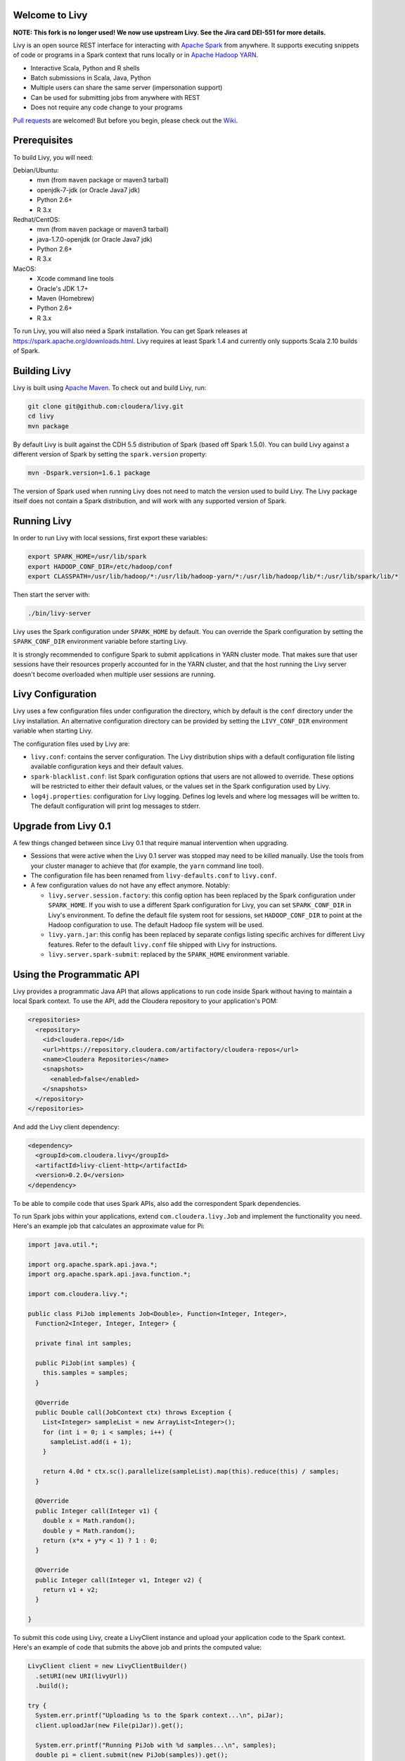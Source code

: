 Welcome to Livy
===============

**NOTE: This fork is no longer used! We now use upstream Livy. See the Jira card DEI-551 for more details.**

Livy is an open source REST interface for interacting with `Apache Spark`_ from anywhere.
It supports executing snippets of code or programs in a Spark context that runs locally or in `Apache Hadoop YARN`_.

* Interactive Scala, Python and R shells
* Batch submissions in Scala, Java, Python
* Multiple users can share the same server (impersonation support)
* Can be used for submitting jobs from anywhere with REST
* Does not require any code change to your programs

`Pull requests`_ are welcomed! But before you begin, please check out the `Wiki`_.

.. _Apache Spark: http://spark.apache.org
.. _Apache Hadoop YARN: http://hadoop.apache.org/docs/current/hadoop-yarn/hadoop-yarn-site/YARN.html
.. _Pull requests: https://github.com/cloudera/livy/pulls
.. _Wiki: https://github.com/cloudera/livy/wiki/Contributing-to-Livy


Prerequisites
=============

To build Livy, you will need:

Debian/Ubuntu:
  * mvn (from ``maven`` package or maven3 tarball)
  * openjdk-7-jdk (or Oracle Java7 jdk)
  * Python 2.6+
  * R 3.x

Redhat/CentOS:
  * mvn (from ``maven`` package or maven3 tarball)
  * java-1.7.0-openjdk (or Oracle Java7 jdk)
  * Python 2.6+
  * R 3.x

MacOS:
  * Xcode command line tools
  * Oracle's JDK 1.7+
  * Maven (Homebrew)
  * Python 2.6+
  * R 3.x


To run Livy, you will also need a Spark installation. You can get Spark releases at
https://spark.apache.org/downloads.html. Livy requires at least Spark 1.4 and currently
only supports Scala 2.10 builds of Spark.


Building Livy
=============

Livy is built using `Apache Maven`_. To check out and build Livy, run:

.. code:: shell

    git clone git@github.com:cloudera/livy.git
    cd livy
    mvn package

By default Livy is built against the CDH 5.5 distribution of Spark (based off Spark 1.5.0). You can
build Livy against a different version of Spark by setting the ``spark.version`` property:

.. code:: shell

    mvn -Dspark.version=1.6.1 package

The version of Spark used when running Livy does not need to match the version used to build Livy.
The Livy package itself does not contain a Spark distribution, and will work with any supported
version of Spark.

.. _Apache Maven: http://maven.apache.org


Running Livy
============

In order to run Livy with local sessions, first export these variables:

.. code:: shell

   export SPARK_HOME=/usr/lib/spark
   export HADOOP_CONF_DIR=/etc/hadoop/conf
   export CLASSPATH=/usr/lib/hadoop/*:/usr/lib/hadoop-yarn/*:/usr/lib/hadoop/lib/*:/usr/lib/spark/lib/*

Then start the server with:

.. code:: shell

    ./bin/livy-server

Livy uses the Spark configuration under ``SPARK_HOME`` by default. You can override the Spark configuration
by setting the ``SPARK_CONF_DIR`` environment variable before starting Livy.

It is strongly recommended to configure Spark to submit applications in YARN cluster mode.
That makes sure that user sessions have their resources properly accounted for in the YARN cluster,
and that the host running the Livy server doesn't become overloaded when multiple user sessions are
running.


Livy Configuration
==================

Livy uses a few configuration files under configuration the directory, which by default is the
``conf`` directory under the Livy installation. An alternative configuration directory can be
provided by setting the ``LIVY_CONF_DIR`` environment variable when starting Livy.

The configuration files used by Livy are:

* ``livy.conf``: contains the server configuration. The Livy distribution ships with a default
  configuration file listing available configuration keys and their default values.

* ``spark-blacklist.conf``: list Spark configuration options that users are not allowed to override.
  These options will be restricted to either their default values, or the values set in the Spark
  configuration used by Livy.

* ``log4j.properties``: configuration for Livy logging. Defines log levels and where log messages
  will be written to. The default configuration will print log messages to stderr.


Upgrade from Livy 0.1
=====================

A few things changed between since Livy 0.1 that require manual intervention when upgrading.

- Sessions that were active when the Livy 0.1 server was stopped may need to be killed
  manually. Use the tools from your cluster manager to achieve that (for example, the
  ``yarn`` command line tool).

- The configuration file has been renamed from ``livy-defaults.conf`` to ``livy.conf``.

- A few configuration values do not have any effect anymore. Notably:

  * ``livy.server.session.factory``: this config option has been replaced by the Spark
    configuration under ``SPARK_HOME``. If you wish to use a different Spark configuration
    for Livy, you can set ``SPARK_CONF_DIR`` in Livy's environment. To define the default
    file system root for sessions, set ``HADOOP_CONF_DIR`` to point at the Hadoop configuration
    to use. The default Hadoop file system will be used.

  * ``livy.yarn.jar``: this config has been replaced by separate configs listing specific
    archives for different Livy features. Refer to the default ``livy.conf`` file shipped
    with Livy for instructions.

  * ``livy.server.spark-submit``: replaced by the ``SPARK_HOME`` environment variable.


Using the Programmatic API
==========================

Livy provides a programmatic Java API that allows applications to run code inside Spark without
having to maintain a local Spark context. To use the API, add the Cloudera repository to your
application's POM:

.. code:: xml

    <repositories>
      <repository>
        <id>cloudera.repo</id>
        <url>https://repository.cloudera.com/artifactory/cloudera-repos</url>
        <name>Cloudera Repositories</name>
        <snapshots>
          <enabled>false</enabled>
        </snapshots>
      </repository>
    </repositories>


And add the Livy client dependency:

.. code:: xml

    <dependency>
      <groupId>com.cloudera.livy</groupId>
      <artifactId>livy-client-http</artifactId>
      <version>0.2.0</version>
    </dependency>


To be able to compile code that uses Spark APIs, also add the correspondent Spark dependencies.

To run Spark jobs within your applications, extend ``com.cloudera.livy.Job`` and implement
the functionality you need. Here's an example job that calculates an approximate value for Pi:

.. code:: java

    import java.util.*;

    import org.apache.spark.api.java.*;
    import org.apache.spark.api.java.function.*;

    import com.cloudera.livy.*;

    public class PiJob implements Job<Double>, Function<Integer, Integer>,
      Function2<Integer, Integer, Integer> {

      private final int samples;

      public PiJob(int samples) {
        this.samples = samples;
      }

      @Override
      public Double call(JobContext ctx) throws Exception {
        List<Integer> sampleList = new ArrayList<Integer>();
        for (int i = 0; i < samples; i++) {
          sampleList.add(i + 1);
        }

        return 4.0d * ctx.sc().parallelize(sampleList).map(this).reduce(this) / samples;
      }

      @Override
      public Integer call(Integer v1) {
        double x = Math.random();
        double y = Math.random();
        return (x*x + y*y < 1) ? 1 : 0;
      }

      @Override
      public Integer call(Integer v1, Integer v2) {
        return v1 + v2;
      }

    }


To submit this code using Livy, create a LivyClient instance and upload your application code to
the Spark context. Here's an example of code that submits the above job and prints the computed
value:

.. code:: java

    LivyClient client = new LivyClientBuilder()
      .setURI(new URI(livyUrl))
      .build();

    try {
      System.err.printf("Uploading %s to the Spark context...\n", piJar);
      client.uploadJar(new File(piJar)).get();

      System.err.printf("Running PiJob with %d samples...\n", samples);
      double pi = client.submit(new PiJob(samples)).get();

      System.out.println("Pi is roughly: " + pi);
    } finally {
      client.stop(true);
    }


To learn about all the functionality available to applications, read the javadoc documentation for
the classes under the ``api`` module.


Spark Example
=============

Here's a step-by-step example of interacting with Livy in Python with the `Requests`_ library. By
default Livy runs on port 8998 (which can be changed with the ``livy.server.port`` config option).
We’ll start off with a Spark session that takes Scala code:

.. code:: shell

    sudo pip install requests

.. code:: python

    import json, pprint, requests, textwrap
    host = 'http://localhost:8998'
    data = {'kind': 'spark'}
    headers = {'Content-Type': 'application/json'}
    r = requests.post(host + '/sessions', data=json.dumps(data), headers=headers)
    r.json()

    {u'state': u'starting', u'id': 0, u'kind': u'spark'}

Once the session has completed starting up, it transitions to the idle state:

.. code:: python

    session_url = host + r.headers['location']
    r = requests.get(session_url, headers=headers)
    r.json()

    {u'state': u'idle', u'id': 0, u'kind': u'spark'}

Now we can execute Scala by passing in a simple JSON command:

.. code:: python

    statements_url = session_url + '/statements'
    data = {'code': '1 + 1'}
    r = requests.post(statements_url, data=json.dumps(data), headers=headers)
    r.json()

    {u'output': None, u'state': u'running', u'id': 0}

If a statement takes longer than a few milliseconds to execute, Livy returns
early and provides a statement URL that can be polled until it is complete:

.. code:: python

    statement_url = host + r.headers['location']
    r = requests.get(statement_url, headers=headers)
    pprint.pprint(r.json())

    {u'id': 0,
      u'output': {u'data': {u'text/plain': u'res0: Int = 2'},
                  u'execution_count': 0,
                  u'status': u'ok'},
      u'state': u'available'}

That was a pretty simple example. More interesting is using Spark to estimate
Pi. This is from the `Spark Examples`_:

.. code:: python

    data = {
      'code': textwrap.dedent("""\
        val NUM_SAMPLES = 100000;
        val count = sc.parallelize(1 to NUM_SAMPLES).map { i =>
          val x = Math.random();
          val y = Math.random();
          if (x*x + y*y < 1) 1 else 0
        }.reduce(_ + _);
        println(\"Pi is roughly \" + 4.0 * count / NUM_SAMPLES)
        """)
    }

    r = requests.post(statements_url, data=json.dumps(data), headers=headers)
    pprint.pprint(r.json())

    {u'id': 1,
     u'output': {u'data': {u'text/plain': u'Pi is roughly 3.14004\nNUM_SAMPLES: Int = 100000\ncount: Int = 78501'},
                 u'execution_count': 1,
                 u'status': u'ok'},
     u'state': u'available'}

Finally, close the session:

.. code:: python

    session_url = 'http://localhost:8998/sessions/0'
    requests.delete(session_url, headers=headers)

    <Response [204]>

.. _Requests: http://docs.python-requests.org/en/latest/
.. _Spark Examples: https://spark.apache.org/examples.html


PySpark Example
===============

PySpark has the same API, just with a different initial request:

.. code:: python

    data = {'kind': 'pyspark'}
    r = requests.post(host + '/sessions', data=json.dumps(data), headers=headers)
    r.json()

    {u'id': 1, u'state': u'idle'}

The Pi example from before then can be run as:

.. code:: python

    data = {
      'code': textwrap.dedent("""
        import random
        NUM_SAMPLES = 100000
        def sample(p):
          x, y = random.random(), random.random()
          return 1 if x*x + y*y < 1 else 0

        count = sc.parallelize(xrange(0, NUM_SAMPLES)).map(sample).reduce(lambda a, b: a + b)
        print "Pi is roughly %f" % (4.0 * count / NUM_SAMPLES)
        """)
    }

    r = requests.post(statements_url, data=json.dumps(data), headers=headers)
    pprint.pprint(r.json())

    {u'id': 12,
    u'output': {u'data': {u'text/plain': u'Pi is roughly 3.136000'},
                u'execution_count': 12,
                u'status': u'ok'},
    u'state': u'running'}


SparkR Example
==============

SparkR has the same API:

.. code:: python

    data = {'kind': 'sparkr'}
    r = requests.post(host + '/sessions', data=json.dumps(data), headers=headers)
    r.json()

    {u'id': 1, u'state': u'idle'}

The Pi example from before then can be run as:

.. code:: python

    data = {
      'code': textwrap.dedent("""\
        n <- 100000
        piFunc <- function(elem) {
          rands <- runif(n = 2, min = -1, max = 1)
          val <- ifelse((rands[1]^2 + rands[2]^2) < 1, 1.0, 0.0)
          val
        }
        piFuncVec <- function(elems) {
          message(length(elems))
          rands1 <- runif(n = length(elems), min = -1, max = 1)
          rands2 <- runif(n = length(elems), min = -1, max = 1)
          val <- ifelse((rands1^2 + rands2^2) < 1, 1.0, 0.0)
          sum(val)
        }
        rdd <- parallelize(sc, 1:n, slices)
        count <- reduce(lapplyPartition(rdd, piFuncVec), sum)
        cat("Pi is roughly", 4.0 * count / n, "\n")
        """)
    }

    r = requests.post(statements_url, data=json.dumps(data), headers=headers)
    pprint.pprint(r.json())

    {u'id': 12,
     u'output': {u'data': {u'text/plain': u'Pi is roughly 3.136000'},
                 u'execution_count': 12,
                 u'status': u'ok'},
     u'state': u'running'}


Community
=========

 * User group: http://groups.google.com/a/cloudera.org/group/livy-user
 * Dev group: http://groups.google.com/a/cloudera.org/group/livy-dev
 * JIRA: https://issues.cloudera.org/browse/LIVY
 * Pull requests: https://github.com/cloudera/livy/pulls


REST API
========

GET /sessions
-------------

Returns all the active interactive sessions.

Response Body
^^^^^^^^^^^^^

+----------+-----------------+------+
| name     | description     | type |
+==========+=================+======+
| sessions | `Session`_ list | list |
+----------+-----------------+------+


POST /sessions
--------------

Creates a new interative Scala, Python, or R shell in the cluster.

Request Body
^^^^^^^^^^^^

+----------------+------------------------------------------------+-----------------+
| name           | description                                    | type            |
+================+================================================+=================+
| kind           | The session kind (required)                    | `session kind`_ |
+----------------+------------------------------------------------+-----------------+
| id             | Id of new session, if it's empty, a counter    | string          |
|                | will be used                                   |                 |
+----------------+------------------------------------------------+-----------------+
| name           | spark.app.name                                 | string          |
+----------------+------------------------------------------------+-----------------+
| proxyUser      | User to impersonate when starting the session  | string          |
+----------------+------------------------------------------------+-----------------+
| conf           | Spark configuration properties                 | Map of key=val  |
+----------------+------------------------------------------------+-----------------+



Response Body
^^^^^^^^^^^^^

The created `Session`_.


GET /sessions/{sessionId}
-------------------------

Returns the session information.

Response
^^^^^^^^

The `Session`_.


DELETE /sessions/{sessionId}
----------------------------

Kills the `Session`_ job.


GET /sessions/{sessionId}/jobs
------------------------------

Gets jobs from this session.

Response Body
^^^^^^^^^^^^^

List of jobs:

+------------+------------------------+---------+
| name       | description            | type    |
+============+========================+=========+
| id         | job id in the session  | integer |
+------------+------------------------+---------+
| state      | Job state              | string  |
+------------+------------------------+---------+
| sparkJobId | Job group ID           | string  |
+------------+------------------------+---------+
| result     | Job's result           | string  |
+------------+------------------------+---------+
| error      | Job's error            | string  |
+------------+------------------------+---------+


GET /sessions/{sessionId}/logs
------------------------------

Gets the log lines from this session.

Request Parameters
^^^^^^^^^^^^^^^^^^

+------+-----------------------------------+------+
| name | description                       | type |
+======+===================================+======+
| from | Offset                            | int  |
+------+-----------------------------------+------+
| size | Max number of log lines to return | int  |
+------+-----------------------------------+------+

Response Body
^^^^^^^^^^^^^

+------+--------------------------+-----------------+
| name | description              | type            |
+======+==========================+=================+
| id   | The session id           | int             |
+------+--------------------------+-----------------+
| from | Offset from start of log | int             |
+------+--------------------------+-----------------+
| size | Number of log lines      | int             |
+------+--------------------------+-----------------+
| log  | The log lines            | list of strings |
+------+--------------------------+-----------------+


GET /sessions/{sessionId}/statements
------------------------------------

Returns all the statements in a session.

Response Body
^^^^^^^^^^^^^

+------------+-------------------+------+
| name       | description       | type |
+============+===================+======+
| statements | `statement`_ list | list |
+------------+-------------------+------+


POST /sessions/{sessionId}/statements
-------------------------------------

Runs a statement in a session.

Request Body
^^^^^^^^^^^^

+------+---------------------+--------+
| name | description         | type   |
+======+=====================+========+
| code | The code to execute | string |
+------+---------------------+--------+

Response Body
^^^^^^^^^^^^^

The `statement`_ object.

POST /sessions/{sessionId}/run-class
------------------------------------

Runs a class in a session. The class should already be in the class path,
you may pass a list of jars while creating a session.

Request Body
^^^^^^^^^^^^

+-----------+------------------------------------+-----------------+
| name      | description                        | type            |
+===========+====================================+=================+
| className | The class to run                   | string          |
+-----------+------------------------------------+-----------------+
| arguments | Optional list of arguments to pass | list of strings |
+-----------+------------------------------------+-----------------+

Response Body
^^^^^^^^^^^^^

+------------+------------------------+---------+
| name       | description            | type    |
+============+========================+=========+
| id         | job id in the session  | integer |
+------------+------------------------+---------+
| state      | Job state              | string  |
+------------+------------------------+---------+
| sparkJobId | Job group ID           | string  |
+------------+------------------------+---------+
| result     | Job's result           | string  |
+------------+------------------------+---------+
| error      | Job's error            | string  |
+------------+------------------------+---------+



GET /batches
------------

Returns all the active batch jobs.

Response Body
^^^^^^^^^^^^^

+---------+---------------+------+
| name    | description   | type |
+=========+===============+======+
|sessions | `batch`_ list | list |
+---------+---------------+------+


POST /batches
-------------

Request Body
^^^^^^^^^^^^

+-------------+---------------------------------------------------+-----------------+
| name        | description                                       | type            |
+=============+===================================================+=================+
| id          | ID for the new batch job                          | string          |
+-------------+---------------------------------------------------+-----------------+
| file        | File containing the application to execute        | path (required) |
+-------------+---------------------------------------------------+-----------------+
| proxyUser   | User to impersonate when running the job          | string          |
+-------------+---------------------------------------------------+-----------------+
| className   | Application Java/Spark main class                 | string          |
+-------------+---------------------------------------------------+-----------------+
| args        | Command line arguments for the application        | list of strings |
+-------------+---------------------------------------------------+-----------------+
| conf        | Spark configuration properties                    | Map of key=val  |
+-------------+---------------------------------------------------+-----------------+


Response Body
^^^^^^^^^^^^^

The created `Batch`_ object.


GET /batches/{batchId}
----------------------

Request Parameters
^^^^^^^^^^^^^^^^^^

+------+---------------------------------+------+
| name | description                     | type |
+======+=================================+======+
| from | Offset                          | int  |
+------+---------------------------------+------+
| size | Max number of batches to return | int  |
+------+---------------------------------+------+

Response Body
^^^^^^^^^^^^^

+-------+-----------------------------+-----------------+
| name  | description                 | type            |
+=======+=============================+=================+
| id    | The batch id                | int             |
+-------+-----------------------------+-----------------+
| state | The state of the batch      | `batch`_ state  |
+-------+-----------------------------+-----------------+
| log   | The output of the batch job | list of strings |
+-------+-----------------------------+-----------------+


DELETE /batches/{batchId}
-------------------------

Kills the `Batch`_ job.


GET /batches/{batchId}/log
---------------------------

Gets the log lines from this batch.

Request Parameters
^^^^^^^^^^^^^^^^^^

+------+-----------------------------------+------+
| name | description                       | type |
+======+===================================+======+
| from | Offset                            | int  |
+------+-----------------------------------+------+
| size | Max number of log lines to return | int  |
+------+-----------------------------------+------+

Response Body
^^^^^^^^^^^^^

+------+--------------------------+-----------------+
| name | description              | type            |
+======+==========================+=================+
| id   | The batch id             | int             |
+------+--------------------------+-----------------+
| from | Offset from start of log | int             |
+------+--------------------------+-----------------+
| size | Number of log lines      | int             |
+------+--------------------------+-----------------+
| log  | The log lines            | list of strings |
+------+--------------------------+-----------------+


REST Objects
============

Session
-------

A session represents an interactive shell.

+----------------+------------------------------------------+----------------------------+
| name           | description                              | type                       |
+================+==========================================+============================+
| id             | The session id                           | string                     |
+----------------+------------------------------------------+----------------------------+
| kind           | Session kind (spark, pyspark, or sparkr) | `session kind`_ (required) |
+----------------+------------------------------------------+----------------------------+
| log            | The log lines                            | list of strings            |
+----------------+------------------------------------------+----------------------------+
| state          | The session state                        | string                     |
+----------------+------------------------------------------+----------------------------+


Session State
^^^^^^^^^^^^^

+-------------+----------------------------------+
| value       | description                      |
+=============+==================================+
| not_started | Session has not been started     |
+-------------+----------------------------------+
| starting    | Session is starting              |
+-------------+----------------------------------+
| idle        | Session is waiting for input     |
+-------------+----------------------------------+
| busy        | Session is executing a statement |
+-------------+----------------------------------+
| error       | Session errored out              |
+-------------+----------------------------------+
| dead        | Session has exited               |
+-------------+----------------------------------+

Session Kind
^^^^^^^^^^^^

+---------+----------------------------------+
| value   | description                      |
+=========+==================================+
| spark   | Interactive Scala Spark session  |
+---------+----------------------------------+
| pyspark | Interactive Python Spark session |
+---------+----------------------------------+
| sparkr  | Interactive R Spark session      |
+---------+----------------------------------+

Statement
---------

A statement represents the result of an execution statement.

+--------+----------------------+---------------------+
| name   | description          | type                |
+========+======================+=====================+
| id     | The statement id     | integer             |
+--------+----------------------+---------------------+
| state  | The execution state  | statement state     |
+--------+----------------------+---------------------+
| output | The execution output | statement output    |
+--------+----------------------+---------------------+

Statement State
^^^^^^^^^^^^^^^

+-----------+----------------------------------+
| value     | description                      |
+===========+==================================+
| running   | Statement is currently running   |
+-----------+----------------------------------+
| available | Statement has a response ready   |
+-----------+----------------------------------+
| error     | Statement failed                 |
+-----------+----------------------------------+

Statement Output
^^^^^^^^^^^^^^^^

+-----------------+-------------------+----------------------------------+
| name            | description       | type                             |
+=================+===================+==================================+
| status          | Execution status  | string                           |
+-----------------+-------------------+----------------------------------+
| execution_count | A monotomically   | integer                          |
|                 | increasing number |                                  |
+-----------------+-------------------+----------------------------------+
| data            | Statement output  | An object mapping a mime type to |
|                 |                   | the result. If the mime type is  |
|                 |                   | ``application/json``, the value  |
|                 |                   | is a JSON value.                 |
+-----------------+-------------------+----------------------------------+

Batch
-----

+----------------+------------------+----------------------------+
| name           | description      | type                       |
+================+==================+============================+
| id             | The session id   | string                     |
+----------------+------------------+----------------------------+
| log            | The log lines    | list of strings            |
+----------------+------------------+----------------------------+
| state          | The batch state  | string                     |
+----------------+------------------+----------------------------+


License
=======

Apache License, Version 2.0
http://www.apache.org/licenses/LICENSE-2.0
